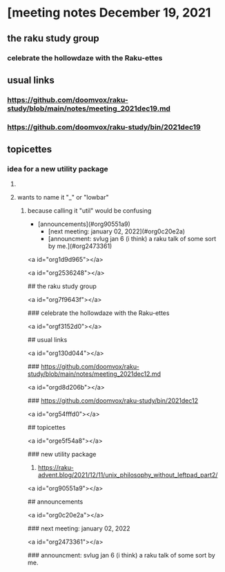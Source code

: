 * [meeting notes December 19, 2021
** the raku study group
*** celebrate the hollowdaze with the Raku-ettes

** usual links
*** https://github.com/doomvox/raku-study/blob/main/notes/meeting_2021dec19.md 
*** https://github.com/doomvox/raku-study/bin/2021dec19


** topicettes
*** idea for a new utility package
**** 
**** wants to name it "_" or "lowbar" 
***** because calling it "util" would be confusing

  - [announcements](#org90551a9)
    - [next meeting: january 02, 2022](#org0c20e2a)
    - [announcment: svlug jan 6 (i think) a raku talk of some sort by me.](#org2473361)


<a id="org1d9d965"></a>

# meeting notes December 19, 2021


<a id="org2536248"></a>

## the raku study group


<a id="org7f9643f"></a>

### celebrate the hollowdaze with the Raku-ettes


<a id="orgf3152d0"></a>

## usual links


<a id="org130d044"></a>

### <https://github.com/doomvox/raku-study/blob/main/notes/meeting_2021dec12.md>


<a id="orgd8d206b"></a>

### <https://github.com/doomvox/raku-study/bin/2021dec12>


<a id="org54fffd0"></a>

## topicettes


<a id="orge5f54a8"></a>

### new utility package

1.  <https://raku-advent.blog/2021/12/11/unix_philosophy_without_leftpad_part2/>


<a id="org90551a9"></a>

## announcements


<a id="org0c20e2a"></a>

### next meeting: january 02, 2022


<a id="org2473361"></a>

### announcment: svlug jan 6 (i think) a raku talk of some sort by me.
